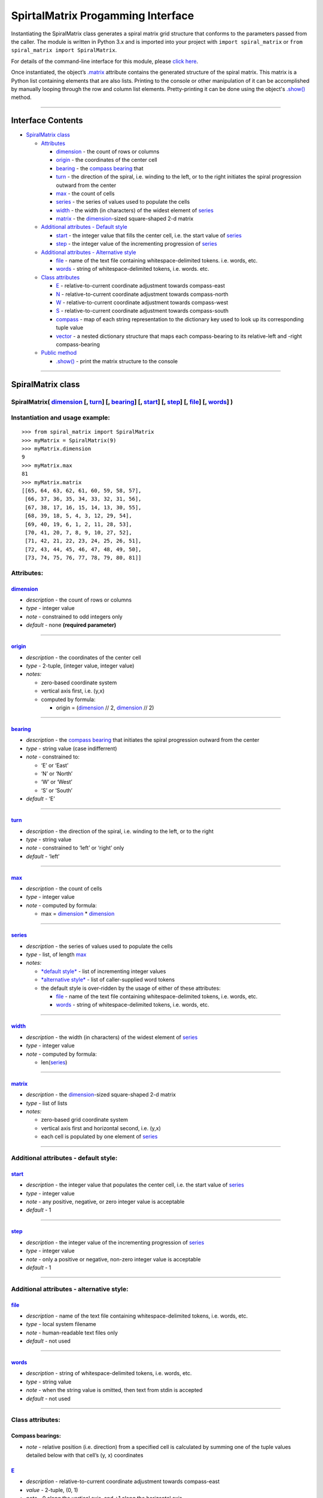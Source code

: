 SpirtalMatrix Progamming Interface
==================================

Instantiating the SpiralMatrix class generates a spiral matrix grid
structure that conforms to the parameters passed from the caller. The module
is written in Python 3.x and is imported into your project with
``import spiral_matrix`` or ``from spiral_matrix import SpiralMatrix``.

For details of the command-line interface for this module, please `click
here <../README.rst>`__.

Once instantiated, the object’s `.matrix <#matrix>`__ attribute contains
the generated structure of the spiral matrix. This matrix is a Python list
containing elements that are also lists. Printing to the console or other
manipulation of it can be accomplished by manually looping through the row
and column list elements. Pretty-printing it can be done using the object's
`.show() <#show-axes->`__ method.

--------------

Interface Contents
------------------

-  `SpiralMatrix class <#spiralmatrix-class>`__

   -  `Attributes <#attributes>`__

      -  `dimension <#dimension>`__ - the count of rows or columns
      -  `origin <#origin>`__ - the coordinates of the center cell
      -  `bearing <#bearing>`__ - the `compass
         bearing <#compass-bearings>`__ that
      -  `turn <#turn>`__ - the direction of the spiral, i.e. winding to
         the left, or to the right initiates the spiral progression
         outward from the center
      -  `max <#max>`__ - the count of cells
      -  `series <#series>`__ - the series of values used to populate
         the cells
      -  `width <#width>`__ - the width (in characters) of the widest
         element of `series <#series>`__
      -  `matrix <#matrix>`__ - the `dimension <#dimension>`__-sized
         square-shaped 2-d matrix

   -  `Additional attributes - Default
      style <#attributes---default-style>`__

      -  `start <#start>`__ - the integer value that fills the center
         cell, i.e. the start value of `series <#series>`__
      -  `step <#step>`__ - the integer value of the incrementing
         progression of `series <#series>`__

   -  `Additional attributes - Alternative
      style <#attributes---alternative-style>`__

      -  `file <#file>`__ - name of the text file containing
         whitespace-delimited tokens. i.e. words, etc.
      -  `words <#words>`__ - string of whitespace-delimited tokens,
         i.e. words. etc.

   -  `Class attributes <#class-attributes>`__

      -  `E <#e>`__ - relative-to-current coordinate adjustment towards
         compass-east
      -  `N <#n>`__ - relative-to-current coordinate adjustment towards
         compass-north
      -  `W <#w>`__ - relative-to-current coordinate adjustment towards
         compass-west
      -  `S <#s>`__ - relative-to-current coordinate adjustment towards
         compass-south
      -  `compass <#compass>`__ - map of each string representation to
         the dictionary key used to look up its corresponding tuple
         value
      -  `vector <#vector>`__ - a nested dictionary structure that maps
         each compass-bearing to its relative-left and -right
         compass-bearing

   -  `Public method <#public-method>`__

      -  `.show() <#show-axes->`__ - print the matrix structure to the
         console

--------------

SpiralMatrix class
------------------

SpiralMatrix( `dimension <#dimension>`__ [, `turn <#turn>`__] [, `bearing <#bearing>`__] [, `start <#start>`__] [, `step <#step>`__] [, `file <#file>`__] [, `words <#words>`__] )
~~~~~~~~~~~~~~~~~~~~~~~~~~~~~~~~~~~~~~~~~~~~~~~~~~~~~~~~~~~~~~~~~~~~~~~~~~~~~~~~~~~~~~~~~~~~~~~~~~~~~~~~~~~~~~~~~~~~~~~~~~~~~~~~~~~~~~~~~~~~~~~~~~~~~~~~~~~~~~~~~~~~~~~~~~~~~~~~~~

Instantiation and usage example:
~~~~~~~~~~~~~~~~~~~~~~~~~~~~~~~~

::

    >>> from spiral_matrix import SpiralMatrix
    >>> myMatrix = SpiralMatrix(9)
    >>> myMatrix.dimension
    9
    >>> myMatrix.max
    81
    >>> myMatrix.matrix
    [[65, 64, 63, 62, 61, 60, 59, 58, 57],
     [66, 37, 36, 35, 34, 33, 32, 31, 56],
     [67, 38, 17, 16, 15, 14, 13, 30, 55],
     [68, 39, 18, 5, 4, 3, 12, 29, 54],
     [69, 40, 19, 6, 1, 2, 11, 28, 53],
     [70, 41, 20, 7, 8, 9, 10, 27, 52],
     [71, 42, 21, 22, 23, 24, 25, 26, 51],
     [72, 43, 44, 45, 46, 47, 48, 49, 50],
     [73, 74, 75, 76, 77, 78, 79, 80, 81]]

Attributes:
~~~~~~~~~~~

`dimension <#interface-contents>`__
^^^^^^^^^^^^^^^^^^^^^^^^^^^^^^^^^^^

-  *description* - the count of rows or columns
-  *type* - integer value
-  *note* - constrained to odd integers only
-  *default* - none **(required parameter)**

--------------

`origin <#interface-contents>`__
^^^^^^^^^^^^^^^^^^^^^^^^^^^^^^^^

-  *description* - the coordinates of the center cell
-  *type* - 2-tuple, (integer value, integer value)
-  *notes:*

   -  zero-based coordinate system
   -  vertical axis first, i.e. (y,x)
   -  computed by formula:

      -  origin = (`dimension <#dimension>`__ // 2,
         `dimension <#dimension>`__ // 2)

--------------

`bearing <#interface-contents>`__
^^^^^^^^^^^^^^^^^^^^^^^^^^^^^^^^^

-  *description* - the `compass bearing <#compass-bearings>`__ that
   initiates the spiral progression outward from the center
-  *type* - string value (case indifferrent)
-  *note* - constrained to:

   -  ‘E’ or ‘East’
   -  ‘N’ or ‘North’
   -  ‘W’ or ‘West’
   -  ‘S’ or ‘South’

-  *default* - ‘E’

--------------

`turn <#interface-contents>`__
^^^^^^^^^^^^^^^^^^^^^^^^^^^^^^

-  *description* - the direction of the spiral, i.e. winding to the
   left, or to the right
-  *type* - string value
-  *note* - constrained to ‘left’ or ‘right’ only
-  *default* - ‘left’

--------------

`max <#interface-contents>`__
^^^^^^^^^^^^^^^^^^^^^^^^^^^^^

-  *description* - the count of cells
-  *type* - integer value
-  *note* - computed by formula:

   -  max = `dimension <#dimension>`__ \* `dimension <#dimension>`__

--------------

`series <#interface-contents>`__
^^^^^^^^^^^^^^^^^^^^^^^^^^^^^^^^

-  *description* - the series of values used to populate the cells
-  *type* - list, of length `max <#max>`__
-  *notes:*

   -  `*default style* <#additional-attributes---default-style>`__ -
      list of incrementing integer values
   -  `*alternative
      style* <#additional-attributes---alternative-style>`__ - list of
      caller-supplied word tokens
   -  the default style is over-ridden by the usage of either of these
      attributes:

      -  `file <#file>`__ - name of the text file containing
         whitespace-delimited tokens, i.e. words, etc.
      -  `words <#words>`__ - string of whitespace-delimited tokens,
         i.e. words, etc.

--------------

`width <#interface-contents>`__
^^^^^^^^^^^^^^^^^^^^^^^^^^^^^^^

-  *description* - the width (in characters) of the widest element of
   `series <#series>`__
-  *type* - integer value
-  *note* - computed by formula:

   -  len(\ `series <#series>`__)

--------------

`matrix <#interface-contents>`__
^^^^^^^^^^^^^^^^^^^^^^^^^^^^^^^^

-  *description* - the `dimension <#dimension>`__-sized square-shaped
   2-d matrix
-  *type* - list of lists
-  *notes:*

   -  zero-based grid coordinate system
   -  vertical axis first and horizontal second, i.e. (y,x)
   -  each cell is populated by one element of `series <#series>`__

--------------

Additional attributes - default style:
~~~~~~~~~~~~~~~~~~~~~~~~~~~~~~~~~~~~~~

`start <#interface-contents>`__
^^^^^^^^^^^^^^^^^^^^^^^^^^^^^^^

-  *description* - the integer value that populates the center cell,
   i.e. the start value of `series <#series>`__
-  *type* - integer value
-  *note* - any positive, negative, or zero integer value is acceptable
-  *default* - 1

--------------

`step <#interface-contents>`__
^^^^^^^^^^^^^^^^^^^^^^^^^^^^^^

-  *description* - the integer value of the incrementing progression of
   `series <#series>`__
-  *type* - integer value
-  *note* - only a positive or negative, non-zero integer value is
   acceptable
-  *default* - 1

--------------

Additional attributes - alternative style:
~~~~~~~~~~~~~~~~~~~~~~~~~~~~~~~~~~~~~~~~~~

`file <#interface-contents>`__
^^^^^^^^^^^^^^^^^^^^^^^^^^^^^^

-  *description* - name of the text file containing whitespace-delimited
   tokens, i.e. words, etc.
-  *type* - local system filename
-  *note* - human-readable text files only
-  *default* - not used

--------------

`words <#interface-contents>`__
^^^^^^^^^^^^^^^^^^^^^^^^^^^^^^^

-  *description* - string of whitespace-delimited tokens, i.e. words,
   etc.
-  *type* - string value
-  *note* - when the string value is omitted, then text from stdin is
   accepted
-  *default* - not used

--------------

Class attributes:
~~~~~~~~~~~~~~~~~

Compass bearings:
^^^^^^^^^^^^^^^^^

-  *note* - relative position (i.e. direction) from a specified cell is
   calculated by summing one of the tuple values detailed below with
   that cell’s (y, x) coordinates

`E <#interface-contents>`__
^^^^^^^^^^^^^^^^^^^^^^^^^^^

-  *description* - relative-to-current coordinate adjustment towards
   compass-east
-  *value* - 2-tuple, (0, 1)
-  *note* - 0 along the vertical axis, and +1 along the horizontal axis

--------------

`N <#interface-contents>`__
^^^^^^^^^^^^^^^^^^^^^^^^^^^

-  *description* - relative-to-current coordinate adjustment towards
   compass-north
-  *value* - 2-tuple, (-1, 0)
-  *note* - -1 along the vertical axis, and 0 along the horizontal axis

--------------

`W <#interface-contents>`__
^^^^^^^^^^^^^^^^^^^^^^^^^^^

-  *description* - relative-to-current coordinate adjustment towards
   compass-west
-  *value* - 2-tuple, (0, -1)
-  *note* - 0 along the vertical axis, and -1 along the horizontal axis

--------------

`S <#interface-contents>`__
^^^^^^^^^^^^^^^^^^^^^^^^^^^

-  *description* - relative-to-current coordinate adjustment towards
   compass-south
-  *value* - 2-tuple, (1, 0)
-  *note* - +1 along the vertical axis, and 0 along the horizontal axis

--------------

`compass <#interface-contents>`__
^^^^^^^^^^^^^^^^^^^^^^^^^^^^^^^^^

-  *description* - map of each string representation to the dictionary
   key used to look up its corresponding tuple value
-  *value* - dictionary:

   -  ‘E’: E
   -  ‘EAST’: E
   -  ‘N’: N
   -  ‘NORTH’: N
   -  ‘W’: W
   -  ‘WEST’: W
   -  ‘S’: S
   -  ‘SOUTH’: S

--------------

`vector <#interface-contents>`__
^^^^^^^^^^^^^^^^^^^^^^^^^^^^^^^^

-  *description* - a nested dictionary structure that maps each
   compass-bearing to its relative-left and -right compass-bearing
-  *value* - dictionary:

   -  ‘left’

      -  *value* - dictionary:

         -  E: N
         -  N: W
         -  W: S
         -  S: E

   -  ‘right’

      -  *value* - dictionary:

         -  E: S
         -  S: W
         -  W: N
         -  N: E

--------------

Public method:
~~~~~~~~~~~~~~

`.show <#interface-contents>`__\ ( [axes] )
^^^^^^^^^^^^^^^^^^^^^^^^^^^^^^^^^^^^^^^^^^^

-  *description* - print the matrix structure to the console
-  *parameter:*

   -  **axes**

      -  *description* - enable or disable the printing of axes-labels
      -  *type* - boolean value
      -  *default* - False

Usage example:
~~~~~~~~~~~~~~

::

    >>> myMatrix.show(True)
        0  1  2  3  4  5  6  7  8
    0  65 64 63 62 61 60 59 58 57
    1  66 37 36 35 34 33 32 31 56
    2  67 38 17 16 15 14 13 30 55
    3  68 39 18  5  4  3 12 29 54
    4  69 40 19  6  1  2 11 28 53
    5  70 41 20  7  8  9 10 27 52
    6  71 42 21 22 23 24 25 26 51
    7  72 43 44 45 46 47 48 49 50
    8  73 74 75 76 77 78 79 80 81

.. raw:: html

   <!---
       >>> myMatrix.show()
       65 64 63 62 61 60 59 58 57
       66 37 36 35 34 33 32 31 56
       67 38 17 16 15 14 13 30 55
       68 39 18  5  4  3 12 29 54
       69 40 19  6  1  2 11 28 53
       70 41 20  7  8  9 10 27 52
       71 42 21 22 23 24 25 26 51
       72 43 44 45 46 47 48 49 50
       73 74 75 76 77 78 79 80 81 --->

--------------

pypi: https://testpypi.python.org/pypi?name=spiral-matrix&version=0.1.2a3&:action=display


code repo: https://github.com/zero2cx/spiral-matrix


license: GPL3+


document version: 1.0


modified: 01/14/2018


author: David Schenck

